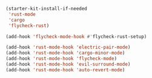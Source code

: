 #+BEGIN_SRC emacs-lisp
    (starter-kit-install-if-needed
     'rust-mode
     'cargo
     'flycheck-rust)
#+END_SRC

#+BEGIN_SRC emacs-lisp
  (add-hook 'flycheck-mode-hook #'flycheck-rust-setup)
#+END_SRC

#+BEGIN_SRC emacs-lisp
  (add-hook 'rust-mode-hook 'electric-pair-mode)
  (add-hook 'rust-mode-hook 'cargo-minor-mode)
  (add-hook 'rust-mode-hook 'flycheck-mode)
  (add-hook 'rust-mode-hook 'evil-surround-mode)
  (add-hook 'rust-mode-hook 'auto-revert-mode)
#+END_SRC
